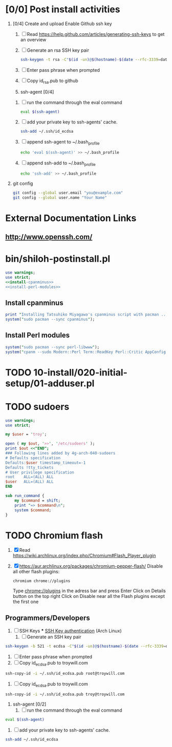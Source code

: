 * [0/0] Post install activities
  1. [0/4] Create and upload Enable Github ssh key
     1. [ ] Read https://help.github.com/articles/generating-ssh-keys to get an overview
     2. [ ] Generate an rsa SSH key pair
	#+BEGIN_SRC sh :tangle bin/generate-rsa-key-pair.sh :shebang #!/bin/sh
          ssh-keygen -t rsa -C"$(id -un)@$(hostname)-$(date --rfc-3339=date)"
	#+END_SRC
     3. [ ] Enter pass phrase when prompted
     4. [ ] Copy id_rsa.pub to github
     5. ssh-agent [0/4]
	1. [ ] run the command through the eval command
	   #+BEGIN_SRC sh
             eval $(ssh-agent)
           #+END_SRC
	2. [ ] add your private key to ssh-agents' cache.
	   #+BEGIN_SRC sh
             ssh-add ~/.ssh/id_ecdsa
	   #+END_SRC
	3. [ ] append ssh-agent to ~/.bash_profile
	   #+BEGIN_SRC sh
              echo 'eval $(ssh-agent)' >> ~/.bash_profile
	   #+END_SRC
	4. [ ] append ssh-add to ~/.bash_profile
	   #+BEGIN_SRC sh
	     echo 'ssh-add' >> ~/.bash_profile
	   #+END_SRC
  2. git config
     #+BEGIN_SRC sh
       git config --global user.email "you@example.com"
       git config --global user.name "Your Name"
       
     #+END_SRC
* External Documentation Links
** [[http://www.openssh.com/][http://www.openssh.com/]]

     
     

  
  
* bin/shiloh-postinstall.pl
  #+begin_src perl :tangle bin/shiloh-postinstall.pl :shebang #!/usr/bin/env perl :noweb yes
    use warnings;
    use strict;
    <<install-cpanminus>>
    <<install-perl-modules>>
  #+end_src
** Install cpanminus
   #+name: install-cpanminus   
   #+begin_src perl
     print "Installing Tatsuhiko Miyagawa's cpanminus script with pacman ...\n";
     system("sudo pacman --sync cpanminus");
   #+end_src   
** Install Perl modules
   #+name: install-perl-modules   
   #+begin_src perl
     system("sudo pacman --sync perl-libwww");
     system("cpanm --sudo Modern::Perl Term::ReadKey Perl::Critic AppConfig Perl::Tidy");
   #+end_src
* TODO 10-install/020-initial-setup/01-adduser.pl
* TODO sudoers
  #+begin_src perl :tangle sudo.pl :shebang #!/usr/bin/env perl
    use warnings;
    use strict;

    my $user = 'troy';

    open ( my $out, '>>', '/etc/sudoers' );
    print $out <<"END";
    ### Following lines added by 4g-arch-040-sudoers
    # Defaults specification
    Defaults:$user timestamp_timeout=-1
    Defaults !tty_tickets
    # User privilege specification
    root    ALL=(ALL) ALL
    $user   ALL=(ALL) ALL
    END

    sub run_command {
        my $command = shift;
        print "=> $command\n";
        system $command;
    }

   #+end_src
* TODO Chromium flash
  1. [X] Read https://wiki.archlinux.org/index.php/Chromium#Flash_Player_plugin
  2. [X] https://aur.archlinux.org/packages/chromium-pepper-flash/
     Disable all other flash plugins:
     #+begin_src sh
       chromium chrome://plugins
     #+end_src
     Type [[http://chrome\://plugins/][chrome://plugins]] in the adress bar and press Enter
     Click on Details button on the top right
     Click on Disable near all the Flash plugins except the first one
** Programmers/Developers
1. [ ] SSH Keys
   *** [[https://wiki.archlinux.org/index.php/SSH_keys][SSH Key authentication]] (Arch Linux)
  1. [ ] Generate an SSH key pair
#+begin_src sh
ssh-keygen -b 521 -t ecdsa -C"$(id -un)@$(hostname)-$(date --rfc-3339=date)"
#+end_src
  2. [ ] Enter pass phrase when prompted
  3. [ ] Copy id_ecdsa.pub to troywill.com
#+begin_src sh
ssh-copy-id -i ~/.ssh/id_ecdsa.pub root@troywill.com
#+end_src
  4. [ ] Copy id_ecdsa.pub to troywill.com
#+begin_src sh
ssh-copy-id -i ~/.ssh/id_ecdsa.pub troy@troywill.com
#+end_src
  5. ssh-agent [0/2]
     1. [ ] run the command through the eval command
#+BEGIN_SRC sh
  eval $(ssh-agent)
#+END_SRC
     2. [ ] add your private key to ssh-agents' cache.
#+BEGIN_SRC sh
  ssh-add ~/.ssh/id_ecdsa
#+END_SRC


